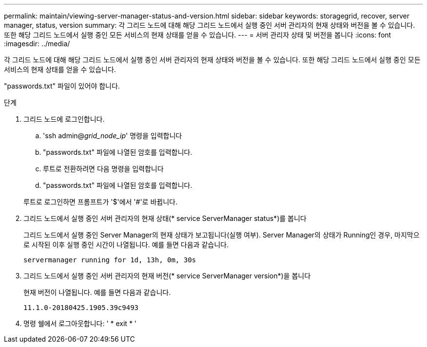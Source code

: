 ---
permalink: maintain/viewing-server-manager-status-and-version.html 
sidebar: sidebar 
keywords: storagegrid, recover, server manager, status, version 
summary: 각 그리드 노드에 대해 해당 그리드 노드에서 실행 중인 서버 관리자의 현재 상태와 버전을 볼 수 있습니다. 또한 해당 그리드 노드에서 실행 중인 모든 서비스의 현재 상태를 얻을 수 있습니다. 
---
= 서버 관리자 상태 및 버전을 봅니다
:icons: font
:imagesdir: ../media/


[role="lead"]
각 그리드 노드에 대해 해당 그리드 노드에서 실행 중인 서버 관리자의 현재 상태와 버전을 볼 수 있습니다. 또한 해당 그리드 노드에서 실행 중인 모든 서비스의 현재 상태를 얻을 수 있습니다.

"passwords.txt" 파일이 있어야 합니다.

.단계
. 그리드 노드에 로그인합니다.
+
.. 'ssh admin@_grid_node_ip_' 명령을 입력합니다
.. "passwords.txt" 파일에 나열된 암호를 입력합니다.
.. 루트로 전환하려면 다음 명령을 입력합니다
.. "passwords.txt" 파일에 나열된 암호를 입력합니다.


+
루트로 로그인하면 프롬프트가 '$'에서 '#'로 바뀝니다.

. 그리드 노드에서 실행 중인 서버 관리자의 현재 상태(* service ServerManager status*)를 봅니다
+
그리드 노드에서 실행 중인 Server Manager의 현재 상태가 보고됩니다(실행 여부). Server Manager의 상태가 Running인 경우, 마지막으로 시작된 이후 실행 중인 시간이 나열됩니다. 예를 들면 다음과 같습니다.

+
[listing]
----
servermanager running for 1d, 13h, 0m, 30s
----
. 그리드 노드에서 실행 중인 서버 관리자의 현재 버전(* service ServerManager version*)을 봅니다
+
현재 버전이 나열됩니다. 예를 들면 다음과 같습니다.

+
[listing]
----
11.1.0-20180425.1905.39c9493
----
. 명령 쉘에서 로그아웃합니다: ' * exit * '

